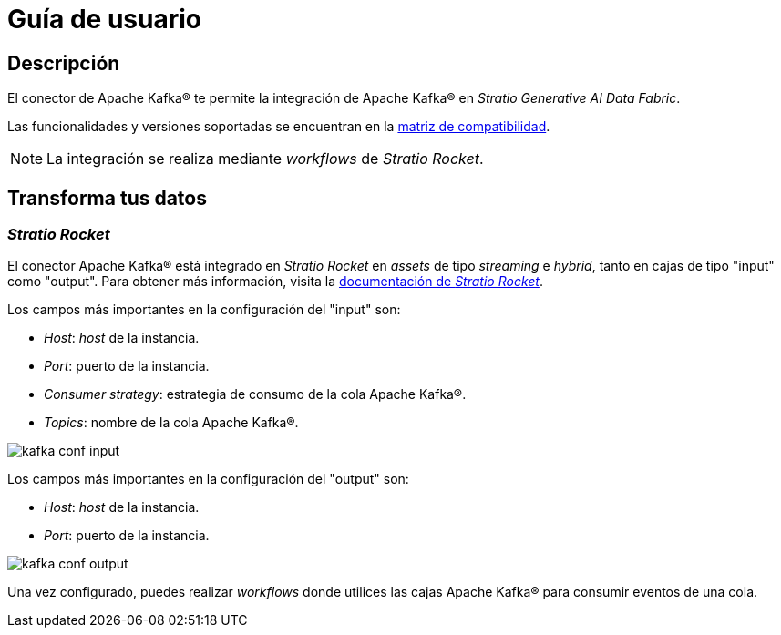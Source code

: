 = Guía de usuario

== Descripción

El conector de Apache Kafka® te permite la integración de Apache Kafka® en _Stratio Generative AI Data Fabric_.

Las funcionalidades y versiones soportadas se encuentran en la xref:apache-kafka:compatibility-matrix.adoc[matriz de compatibilidad].

NOTE: La integración se realiza mediante _workflows_ de _Stratio Rocket_.

== Transforma tus datos

=== _Stratio Rocket_

El conector Apache Kafka® está integrado en _Stratio Rocket_ en _assets_ de tipo _streaming_ e _hybrid_, tanto en cajas de tipo "input" como "output". Para obtener más información, visita la xref:stratio-rocket:user-guide:workflow-asset/data-inputs.adoc[documentación de _Stratio Rocket_].

Los campos más importantes en la configuración del "input" son:

* _Host_: _host_ de la instancia.
* _Port_: puerto de la instancia.
* _Consumer strategy_: estrategia de consumo de la cola Apache Kafka®.
* _Topics_: nombre de la cola Apache Kafka®.

image::kafka_conf_input.png[]

Los campos más importantes en la configuración del "output" son:

* _Host_: _host_ de la instancia.
* _Port_: puerto de la instancia.

image::kafka_conf_output.png[]

Una vez configurado, puedes realizar _workflows_ donde utilices las cajas Apache Kafka® para consumir eventos de una cola.
